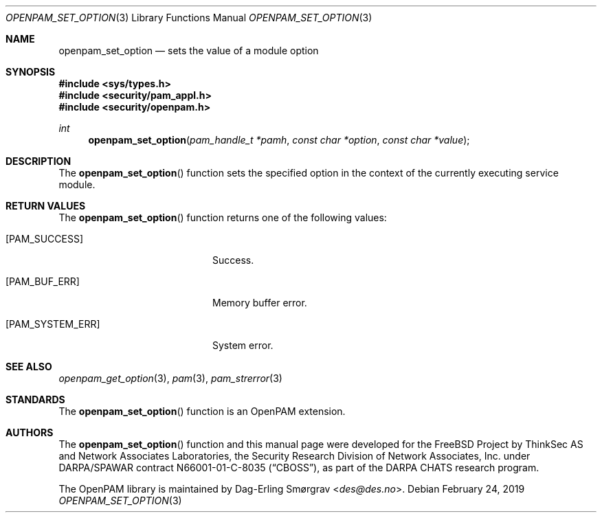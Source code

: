 .\"	$NetBSD: openpam_set_option.3,v 1.8 2019/12/15 17:08:21 christos Exp $
.\"
.\" Generated from openpam_set_option.c by gendoc.pl
.\" $OpenPAM: openpam_set_option.c 938 2017-04-30 21:34:42Z des $
.Dd February 24, 2019
.Dt OPENPAM_SET_OPTION 3
.Os
.Sh NAME
.Nm openpam_set_option
.Nd sets the value of a module option
.Sh SYNOPSIS
.In sys/types.h
.In security/pam_appl.h
.In security/openpam.h
.Ft "int"
.Fn openpam_set_option "pam_handle_t *pamh" "const char *option" "const char *value"
.Sh DESCRIPTION
The
.Fn openpam_set_option
function sets the specified option in the
context of the currently executing service module.
.Sh RETURN VALUES
The
.Fn openpam_set_option
function returns one of the following values:
.Bl -tag -width 18n
.It Bq Er PAM_SUCCESS
Success.
.It Bq Er PAM_BUF_ERR
Memory buffer error.
.It Bq Er PAM_SYSTEM_ERR
System error.
.El
.Sh SEE ALSO
.Xr openpam_get_option 3 ,
.Xr pam 3 ,
.Xr pam_strerror 3
.Sh STANDARDS
The
.Fn openpam_set_option
function is an OpenPAM extension.
.Sh AUTHORS
The
.Fn openpam_set_option
function and this manual page were
developed for the
.Fx
Project by ThinkSec AS and Network Associates Laboratories, the
Security Research Division of Network Associates, Inc.\& under
DARPA/SPAWAR contract N66001-01-C-8035
.Pq Dq CBOSS ,
as part of the DARPA CHATS research program.
.Pp
The OpenPAM library is maintained by
.An Dag-Erling Sm\(/orgrav Aq Mt des@des.no .
